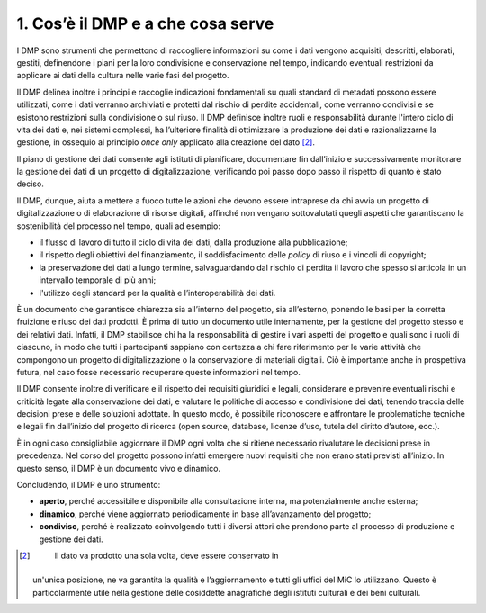 1. Cos’è il DMP e a che cosa serve
===================================

I DMP sono strumenti che permettono di raccogliere informazioni su come
i dati vengono acquisiti, descritti, elaborati, gestiti, definendone i
piani per la loro condivisione e conservazione nel tempo, indicando
eventuali restrizioni da applicare ai dati della cultura nelle varie
fasi del progetto.

Il DMP delinea inoltre i principi e raccoglie indicazioni fondamentali
su quali standard di metadati possono essere utilizzati, come i dati
verranno archiviati e protetti dal rischio di perdite accidentali, come
verranno condivisi e se esistono restrizioni sulla condivisione o sul
riuso. Il DMP definisce inoltre ruoli e responsabilità durante l'intero
ciclo di vita dei dati e, nei sistemi complessi, ha l’ulteriore finalità
di ottimizzare la produzione dei dati e razionalizzarne la gestione, in
ossequio al principio *once only* applicato alla creazione del
dato [2]_.

Il piano di gestione dei dati consente agli istituti di pianificare,
documentare fin dall’inizio e successivamente monitorare la gestione dei
dati di un progetto di digitalizzazione, verificando poi passo dopo
passo il rispetto di quanto è stato deciso.

Il DMP, dunque, aiuta a mettere a fuoco tutte le azioni che devono
essere intraprese da chi avvia un progetto di digitalizzazione o di
elaborazione di risorse digitali, affinché non vengano sottovalutati
quegli aspetti che garantiscano la sostenibilità del processo nel tempo,
quali ad esempio:

-  il flusso di lavoro di tutto il ciclo di vita dei dati, dalla
   produzione alla pubblicazione;

-  il rispetto degli obiettivi del finanziamento, il soddisfacimento
   delle *policy* di riuso e i vincoli di copyright;

-  la preservazione dei dati a lungo termine, salvaguardando dal rischio
   di perdita il lavoro che spesso si articola in un intervallo
   temporale di più anni;

-  l'utilizzo degli standard per la qualità e l’interoperabilità dei
   dati.

È un documento che garantisce chiarezza sia all’interno del progetto,
sia all’esterno, ponendo le basi per la corretta fruizione e riuso dei
dati prodotti. È prima di tutto un documento utile internamente, per la
gestione del progetto stesso e dei relativi dati. Infatti, il DMP
stabilisce chi ha la responsabilità di gestire i vari aspetti del
progetto e quali sono i ruoli di ciascuno, in modo che tutti i
partecipanti sappiano con certezza a chi fare riferimento per le varie
attività che compongono un progetto di digitalizzazione o la
conservazione di materiali digitali. Ciò è importante anche in
prospettiva futura, nel caso fosse necessario recuperare queste
informazioni nel tempo.

Il DMP consente inoltre di verificare e il rispetto dei requisiti
giuridici e legali, considerare e prevenire eventuali rischi e criticità
legate alla conservazione dei dati, e valutare le politiche di accesso e
condivisione dei dati, tenendo traccia delle decisioni prese e delle
soluzioni adottate. In questo modo, è possibile riconoscere e affrontare
le problematiche tecniche e legali fin dall’inizio del progetto di
ricerca (open source, database, licenze d’uso, tutela del diritto
d’autore, ecc.).

È in ogni caso consigliabile aggiornare il DMP ogni volta che si ritiene
necessario rivalutare le decisioni prese in precedenza. Nel corso del
progetto possono infatti emergere nuovi requisiti che non erano stati
previsti all’inizio. In questo senso, il DMP è un documento vivo e
dinamico.

Concludendo, il DMP è uno strumento:

-  **aperto**, perché accessibile e disponibile alla consultazione
   interna, ma potenzialmente anche esterna;

-  **dinamico**, perché viene aggiornato periodicamente in base
   all’avanzamento del progetto;

-  **condiviso**, perché è realizzato coinvolgendo tutti i diversi
   attori che prendono parte al processo di produzione e gestione dei
   dati.

.. [2]
    Il dato va prodotto una sola volta, deve essere conservato in
   un'unica posizione, ne va garantita la qualità e l’aggiornamento e
   tutti gli uffici del MiC lo utilizzano. Questo è particolarmente
   utile nella gestione delle cosiddette anagrafiche degli istituti
   culturali e dei beni culturali.
